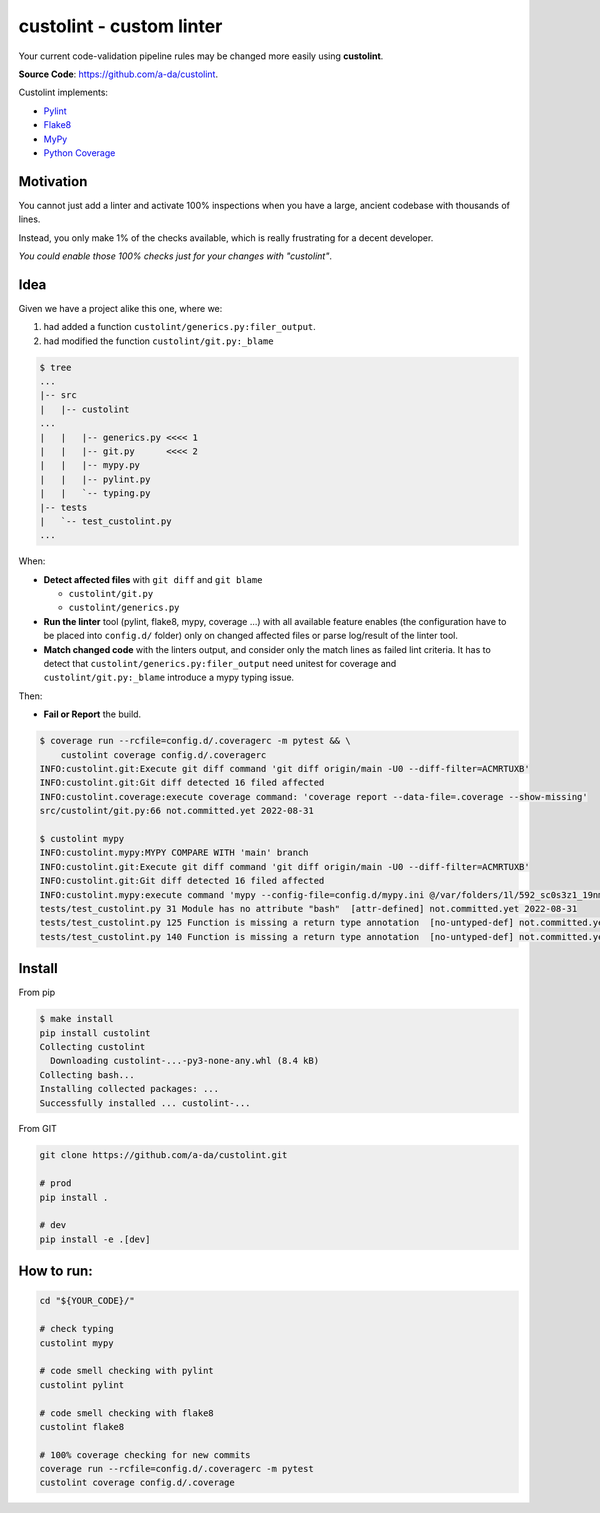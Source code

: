 =========================
custolint - custom linter
=========================

|Custolint Logo|

Your current code-validation pipeline rules may be changed more easily using **custolint**.

|Documentation| |Python Code Coverage| |License|

.. | docs | | coverage(100%) |

**Source Code**: `<https://github.com/a-da/custolint>`_.

Custolint implements:

- `Pylint <src/custolint/pylint.py>`_
- `Flake8 <src/custolint/flake8.py>`_
- `MyPy <src/custolint/mypy.py>`_
- `Python Coverage <src/custolint/coverage.py>`_


Motivation
----------

You cannot just add a linter and activate 100% inspections when you have a large, ancient codebase with thousands of lines.

|Boromir Meme|

Instead, you only make 1% of the checks available, which is really frustrating for a decent developer.

*You could enable those 100% checks just for your changes with "custolint"*.

Idea
----

.. TODO: draw a diagram.

Given we have a project alike this one, where we:

1. had added a function ``custolint/generics.py:filer_output``.
2. had modified the function ``custolint/git.py:_blame``

.. code-block:: bash
    :name: given example

    $ tree
    ...
    |-- src
    |   |-- custolint
    ...
    |   |   |-- generics.py <<<< 1
    |   |   |-- git.py      <<<< 2
    |   |   |-- mypy.py
    |   |   |-- pylint.py
    |   |   `-- typing.py
    |-- tests
    |   `-- test_custolint.py
    ...

When:

- **Detect affected files** with ``git diff`` and ``git blame``

  - ``custolint/git.py``
  - ``custolint/generics.py``

- **Run the linter** tool (pylint, flake8, mypy, coverage ...) with all available feature enables (the configuration have to be placed into  ``config.d/`` folder) only on changed affected files or parse log/result of the linter tool.

- **Match changed code** with the linters output, and consider only the match lines as failed lint criteria. It has to detect that ``custolint/generics.py:filer_output`` need unitest for coverage and ``custolint/git.py:_blame`` introduce a mypy typing issue.

Then:

- **Fail or Report** the build.

.. code-block:: bash

    $ coverage run --rcfile=config.d/.coveragerc -m pytest && \
        custolint coverage config.d/.coveragerc
    INFO:custolint.git:Execute git diff command 'git diff origin/main -U0 --diff-filter=ACMRTUXB'
    INFO:custolint.git:Git diff detected 16 filed affected
    INFO:custolint.coverage:execute coverage command: 'coverage report --data-file=.coverage --show-missing'
    src/custolint/git.py:66 not.committed.yet 2022-08-31

    $ custolint mypy
    INFO:custolint.mypy:MYPY COMPARE WITH 'main' branch
    INFO:custolint.git:Execute git diff command 'git diff origin/main -U0 --diff-filter=ACMRTUXB'
    INFO:custolint.git:Git diff detected 16 filed affected
    INFO:custolint.mypy:execute command 'mypy --config-file=config.d/mypy.ini @/var/folders/1l/592_sc0s3z1_19nmnr8v2zn00000gq/T/tmpi05fveqg'
    tests/test_custolint.py 31 Module has no attribute "bash"  [attr-defined] not.committed.yet 2022-08-31
    tests/test_custolint.py 125 Function is missing a return type annotation  [no-untyped-def] not.committed.yet 2022-08-31
    tests/test_custolint.py 140 Function is missing a return type annotation  [no-untyped-def] not.committed.yet 2022-08-31

Install
-------

From pip

.. code-block::

    $ make install
    pip install custolint
    Collecting custolint
      Downloading custolint-...-py3-none-any.whl (8.4 kB)
    Collecting bash...
    Installing collected packages: ...
    Successfully installed ... custolint-...

From GIT

.. code-block::

    git clone https://github.com/a-da/custolint.git

    # prod
    pip install .

    # dev
    pip install -e .[dev]


How to run:
-----------

.. code-block::

    cd "${YOUR_CODE}/"

    # check typing
    custolint mypy

    # code smell checking with pylint
    custolint pylint

    # code smell checking with flake8
    custolint flake8

    # 100% coverage checking for new commits
    coverage run --rcfile=config.d/.coveragerc -m pytest
    custolint coverage config.d/.coverage


.. |Boromir Meme| image:: ./docs/_static/Boromir-meme.jpg
  :align: top
  :width: 100
  :alt: You cannot just take and (Boromir meme)

.. |Custolint Logo| image:: ./docs/_static/custolint-logo-the-future-by-RAP-studio.png
  :align: top
  :target: https://github.com/a-da/custolint
  :alt: Custolint logo

.. |Python Code Coverage| image:: https://codecov.io/github/a-da/custolint/branch/main/graph/badge.svg?token=MU42A9NAT2
  :target: https://codecov.io/github/a-da/custolint
  :alt: Python Code Coverage

.. |License| image:: https://img.shields.io/badge/License-MIT-yellow.svg
    :target: license.html
    :alt: License

.. |Documentation| image:: https://img.shields.io/readthedocs/custolint.svg
    :target: https://custolint.readthedocs.io/en/latest/
    :alt: Documentation
